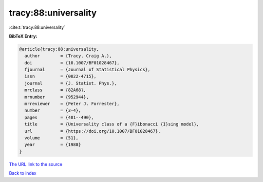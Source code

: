 tracy:88:universality
=====================

:cite:t:`tracy:88:universality`

**BibTeX Entry:**

.. code-block:: bibtex

   @article{tracy:88:universality,
     author        = {Tracy, Craig A.},
     doi           = {10.1007/BF01028467},
     fjournal      = {Journal of Statistical Physics},
     issn          = {0022-4715},
     journal       = {J. Statist. Phys.},
     mrclass       = {82A68},
     mrnumber      = {952944},
     mrreviewer    = {Peter J. Forrester},
     number        = {3-4},
     pages         = {481--490},
     title         = {Universality class of a {F}ibonacci {I}sing model},
     url           = {https://doi.org/10.1007/BF01028467},
     volume        = {51},
     year          = {1988}
   }

`The URL link to the source <https://doi.org/10.1007/BF01028467>`__


`Back to index <../By-Cite-Keys.html>`__
